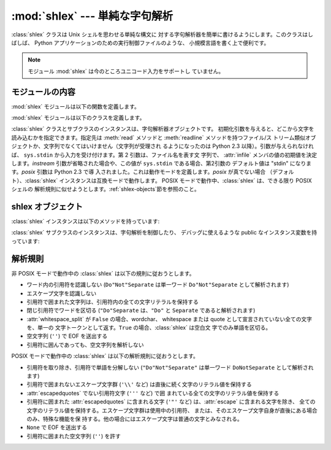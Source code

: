
:mod:`shlex` --- 単純な字句解析
========================

.. module:: shlex
   :synopsis: Unix シェル類似の言語に対する単純な字句解析。
.. moduleauthor:: Eric S. Raymond <esr@snark.thyrsus.com>
.. moduleauthor:: Gustavo Niemeyer <niemeyer@conectiva.com>
.. sectionauthor:: Eric S. Raymond <esr@snark.thyrsus.com>
.. sectionauthor:: Gustavo Niemeyer <niemeyer@conectiva.com>


.. versionadded:: 1.5.2

:class:`shlex` クラスは Unix シェルを思わせる単純な構文に 対する字句解析器を簡単に書けるようにします。このクラスはしばしば、 Python
アプリケーションのための実行制御ファイルのような、 小規模言語を書く上で便利です。

.. note::

   モジュール :mod:`shlex` は今のところユニコード入力をサポートし ていません。


モジュールの内容
--------

:mod:`shlex` モジュールは以下の関数を定義します。


.. function:: split(s[, comments])

   シェル類似の文法を使って、文字列 *s* を分割します。*comments* が  :const:`False`\ (デフォルト値)
   の場合、受理した文字列内のコメントを解析しません  (:class:`shlex` インスタンスの :attr:`commenters` メンバの値を空文字列に
   します)。 この関数は POSIX モードで動作します。

   .. versionadded:: 2.3

:mod:`shlex` モジュールは以下のクラスを定義します。


.. class:: shlex([instream[, infile[, posix]]])

   :class:`shlex` クラスとサブクラスのインスタンスは、字句解析器オブジェクトです。
   初期化引数を与えると、どこから文字を読み込むかを指定できます。指定先は  :meth:`read` メソッドと :meth:`readline`
   メソッドを持つファイル/ス トリーム類似オブジェクトか、文字列でなくてはいけません（文字列が受理され るようになったのは Python 2.3
   以降）。引数が与えられなければ、 ``sys.stdin`` から入力を受け付けます。第 2 引数は、ファイル名を表す文 字列で、 :attr:`infile`
   メンバの値の初期値を決定します。*instream*  引数が省略された場合や、この値が ``sys.stdin`` である場合、第2引数の デフォルト値は
   "stdin" になります。*posix* 引数は Python 2.3 で導 入されました。これは動作モードを定義します。*posix* が真でない場合
   （デフォルト）、:class:`shlex` インスタンスは互換モードで動作します。 POSIX モードで動作中、:class:`shlex` は、できる限り
   POSIX シェルの 解析規則に似せようとします。:ref:`shlex-objects`節を参照のこと。


.. seealso::

   Module :mod:`ConfigParser`
      Windows :file:`.ini` ファイルに似た設定ファイルのパーザ。


.. _shlex-objects:

shlex オブジェクト
------------

:class:`shlex` インスタンスは以下のメソッドを持っています:


.. method:: shlex.get_token()

   トークンを一つ返します。トークンが :meth:`push_token` で 使ってスタックに積まれていた場合、トークンをスタックからポップ
   します。そうでない場合、トークンを一つ入力ストリームから読み出します。 読み出し即時にファイル終了子に遭遇した場合、:attr:`self.eof` (非
   POSIX モードでは空文字列 (``''``)、POSIX モードでは ``None``) が返されます。


.. method:: shlex.push_token(str)

   トークンスタックに引数文字列をスタックします。


.. method:: shlex.read_token()

   生 (raw) のトークンを読み出します。プッシュバックスタックを無視し、 かつソースリクエストを解釈しません (通常これは便利なエントリポイント
   ではありません。完全性のためにここで記述されています)。


.. method:: shlex.sourcehook(filename)

   :class:`shlex` がソースリクエスト (下の :attr:`source` を参照して ください)
   を検出した際、このメソッドはその後に続くトークンを 引数として渡され、ファイル名と開かれたファイル類似オブジェクトからなる タプルを返すとされています。

   通常、このメソッドはまず引数から何らかのクオートを剥ぎ取ります。 処理後の引数が絶対パス名であった場合か、以前に有効になったソースリクエスト
   が存在しない場合か、以前のソースが (``sys.stdin`` のような) ストリームであった場合、この結果はそのままにされます。そうでない
   場合で、処理後の引数が相対パス名の場合、ソースインクルードスタックに ある直前のファイル名からディレクトリ部分が取り出され、相対パスの 前の部分に追加されます
   (この動作は C 言語プリプロセッサにおける ``#include "file.h"`` の扱いと同様です) 。

   これらの操作の結果はファイル名として扱われ、タプルの最初の要素 として返されます。同時にこのファイル名で :func:`open` を呼び出した
   結果が二つ目の要素になります (注意: インスタンス初期化のときとは 引数の並びが逆になっています！)

   このフックはディレクトリサーチパスや、ファイル拡張子の追加、その他の 名前空間に関するハックを実装できるようにするために公開されています。 'close'
   フックに対応するものはありませんが、shlex インスタンスは ソースリクエストされている入力ストリームが EOF を返した時には :meth:`close`
   を呼び出します。

   ソーススタックをより明示的に操作するには、:meth:`push_source`  および :meth:`pop_source` メソッドを使ってください。


.. method:: shlex.push_source(stream[, filename])

   入力ソースストリームを入力スタックにプッシュします。ファイル名 引数が指定された場合、以後のエラーメッセージ中で利用することが
   できます。:meth:`sourcehook` メソッドが内部で使用しているのと 同じメソッドです。

   .. versionadded:: 2.1


.. method:: shlex.pop_source()

   最後にプッシュされた入力ソースを入力スタックからポップします。 字句解析器がスタック上の入力ストリームの EOF に到達した際に 利用するメソッドと同じです。

   .. versionadded:: 2.1


.. method:: shlex.error_leader([file[, line]])

   このメソッドはエラーメッセージの論述部分を Unix C コンパイラ エラーラベルの形式で生成します; この書式は ``'"%s", line %d: '``
   で、``%s`` は現在のソースファイル名 で置き換えられ、``%d`` は現在の入力行番号で置き換えられます
   (オプションの引数を使ってこれらを上書きすることもできます)。

   このやり方は、:mod:`shlex` のユーザに対して、Emacs やその他の Unix ツール群が解釈できる一般的な書式でのメッセージを生成する
   ことを推奨するために提供されています。

:class:`shlex` サブクラスのインスタンスは、字句解析を制御したり、 デバッグに使えるような public なインスタンス変数を持っています:


.. attribute:: shlex.commenters

   コメントの開始として認識される文字列です。コメントの開始から行末 までのすべてのキャラクタ文字は無視されます。 標準では単に ``'#'`` が入っています。


.. attribute:: shlex.wordchars

   複数文字からなるトークンを構成するためにバッファに蓄積していく ような文字からなる文字列です。標準では、全ての ASCII 英数字
   およびアンダースコアが入っています。


.. attribute:: shlex.whitespace

   空白と見なされ、読み飛ばされる文字群です。空白はトークンの境界を 作ります。標準では、スペース、タブ、改行 (linefeed) および 復帰
   (carriage-return) が入っています。


.. attribute:: shlex.escape

   エスケープ文字と見なされる文字群です。これは POSIX モードでのみ使われ、デフォルトでは ``'\\'`` だけが入っています。

   .. versionadded:: 2.3


.. attribute:: shlex.quotes

   文字列引用符と見なされる文字群です。トークンを構成する際、 同じクオートが再び出現するまで文字をバッファに蓄積します
   (すなわち、異なるクオート形式はシェル中で互いに保護し合う 関係にあります)。標準では、ASCII 単引用符および二重引用符 が入っています。


.. attribute:: shlex.escapedquotes

   :attr:`quotes` のうち、:attr:`escape` で定義されたエスケープ文字を解釈 する文字群です。これは POSIX
   モードでのみ使われ、デフォルトでは  ``'"'`` だけが入っています。

   .. versionadded:: 2.3


.. attribute:: shlex.whitespace_split

   この値が ``True`` であれば、トークンは空白文字でのみで分割されます。たとえば :class:`shlex`
   がシェル引数と同じ方法で、コマンドラインを解析するのに便利です。

   .. versionadded:: 2.3


.. attribute:: shlex.infile

   現在の入力ファイル名です。クラスのインスタンス化時に初期設定 されるか、その後のソースリクエストでスタックされます。
   エラーメッセージを構成する際にこの値を調べると便利なことがあります。


.. attribute:: shlex.instream

   :class:`shlex` インスタンスが文字を読み出している入力ストリームです。


.. attribute:: shlex.source

   このメンバ変数は標準で :const:`None` を取ります。この値に文字列を 代入すると、その文字列は多くのシェルにおける ``source`` キーワード
   に似た、字句解析レベルでのインクルード要求として認識されます。すなわち、 その直後に現れるトークンをファイル名として新たなストリームを開き、
   そのストリームを入力として、EOF に到達するまで読み込まれます。 新たなストリームの EOF に到達した時点で :meth:`close` が呼び出され、
   入力は元の入力ストリームに戻されます。ソースリクエストは任意のレベル の深さまでスタックしてかまいません。


.. attribute:: shlex.debug

   このメンバ変数が数値で、かつ``1`` またはそれ以上の値の場合、 :class:`shlex` インスタンスは動作に関する冗長な進捗報告を出力
   します。この出力を使いたいなら、モジュールのソースコードを読めば 詳細を学ぶことができます。


.. attribute:: shlex.lineno

   ソース行番号 (遭遇した改行の数に 1 を加えたもの) です。


.. attribute:: shlex.token

   トークンバッファです。例外を捕捉した際にこの値を調べると便利なことが あります。


.. attribute:: shlex.eof

   ファイルの終端を決定するのに使われるトークンです。非 POSIX モードでは 空文字列 (``''``) 、POSIX モードでは ``None``
   が入ります。


.. _shlex-parsing-rules:

解析規則
----

非 POSIX モードで動作中の :class:`shlex` は以下の規則に従おうとします。

* ワード内の引用符を認識しない (``Do"Not"Separate`` は単一ワード  ``Do"Not"Separate`` として解析されます)

* エスケープ文字を認識しない

* 引用符で囲まれた文字列は、引用符内の全ての文字リテラルを保持する

* 閉じ引用符でワードを区切る (``"Do"Separate`` は、``"Do"`` と ``Separate`` であると解析されます)

* :attr:`whitespace_split` が ``False`` の場合、wordchar、 whitespace または quote
  として宣言されていない全ての文字を、単一の 文字トークンとして返す。``True`` の場合、:class:`shlex` は空白文 字でのみ単語を区切る。

* 空文字列 (``''``) で EOF を送出する

* 引用符に囲んであっても、空文字列を解析しない

POSIX モードで動作中の :class:`shlex` は以下の解析規則に従おうとします。

* 引用符を取り除き、引用符で単語を分解しない  (``"Do"Not"Separate"`` は単一ワード  ``DoNotSeparate``
  として解析されます)

* 引用符で囲まれないエスケープ文字群 (``'\\'``  など)  は直後に続く文字のリテラル値を保持する

* :attr:`escapedquotes` でない引用符文字 (``'''`` など) で囲 まれている全ての文字のリテラル値を保持する

* 引用符に囲まれた :attr:`escapedquotes` に含まれる文字  (``'"'`` など) は、:attr:`escape`
  に含まれる文字を除き、 全ての文字のリテラル値を保持する。エスケープ文字群は使用中の引用符、 または、そのエスケープ文字自身が直後にある場合のみ、特殊な機能を保
  持する。他の場合にはエスケープ文字は普通の文字とみなされる。

* ``None`` で EOF を送出する

* 引用符に囲まれた空文字列 (``''``) を許す

